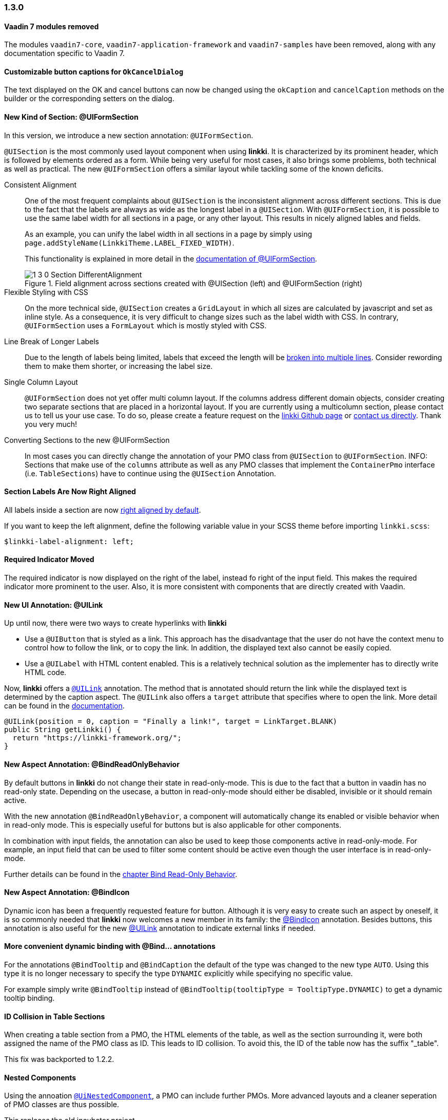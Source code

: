 :jbake-type: referenced
:jbake-status: referenced
:jbake-order: 0

// NO :source-dir: HERE, BECAUSE N&N NEEDS TO SHOW CODE AT IT'S TIME OF ORIGIN, NOT LINK TO CURRENT CODE
:images-folder-name: 01_releasenotes

=== 1.3.0

[role="api-change"]
==== Vaadin 7 modules removed

The modules `vaadin7-core`, `vaadin7-application-framework` and `vaadin7-samples` have been removed, along with any documentation specific to Vaadin 7.

==== Customizable button captions for `OkCancelDialog`

The text displayed on the OK and cancel buttons can now be changed using the `okCaption` and `cancelCaption` methods on the builder or the corresponding setters on the dialog.

==== New Kind of Section: @UIFormSection

In this version, we introduce a new section annotation: `@UIFormSection`.

`@UISection` is the most commonly used layout component when using *linkki*. It is characterized by its prominent header, which is followed by elements ordered as a form. While being very useful for most cases, it also brings some problems, both technical as well as practical. The new `@UIFormSection` offers a similar layout while tackling some of the known deficits.

Consistent Alignment:: One of the most frequent complaints about `@UISection` is the inconsistent alignment across different sections. This is due to the fact that the labels are always as wide as the longest label in a `@UISection`. With `@UIFormSection`, it is possible to use the same label width for all sections in a page, or any other layout. This results  in nicely aligned lables and fields.
+
As an example, you can unify the label width in all sections in a page by simply using `page.addStyleName(LinkkiTheme.LABEL_FIXED_WIDTH)`.
+
This functionality is explained in more detail in the <<formsection-label-width, documentation of @UIFormSection>>.
+
image::{images}{images-folder-name}/1_3_0_Section_DifferentAlignment.png[title="Field alignment across sections created with @UISection (left) and @UIFormSection (right)"] 

Flexible Styling with CSS:: On the more technical side, `@UISection` creates a `GridLayout` in which all sizes are calculated by javascript and set as inline style. As a consequence, it is very difficult to change sizes such as the label width with CSS. In contrary, `@UIFormSection` uses a `FormLayout` which is mostly styled with CSS. 

Line Break of Longer Labels:: Due to the length of labels being limited, labels that exceed the length will be <<formsection-label-width, broken into multiple lines>>. Consider rewording them to make them shorter, or increasing the label size.

Single Column Layout:: `@UIFormSection` does not yet offer multi column layout. If the columns address different domain objects, consider creating two separate sections that are placed in a horizontal layout. If you are currently using a multicolumn section, please contact us to tell us your use case. To do so, please create a feature request on the https://github.com/linkki-framework/linkki[linkki Github page] or mailto:info@faktorzehn.de[contact us directly]. Thank you very much!

Converting Sections to the new @UIFormSection:: In most cases you can directly change the annotation of your PMO class from `@UISection` to `@UIFormSection`. 
INFO: Sections that make use of the `columns` attribute as well as any PMO classes that implement the `ContainerPmo` interface (i.e. `TableSections`) have to continue using the `@UISection` Annotation.


[role="visual-change"]
==== Section Labels Are Now Right Aligned

All labels inside a section are now <<section-label-alignment, right aligned by default>>. 

If you want to keep the left alignment, define the following variable value in your SCSS theme before importing `linkki.scss`:

[source,css]
----
$linkki-label-alignment: left;
----

[role="visual-change"]
==== Required Indicator Moved

The required indicator is now displayed on the right of the label, instead fo right of the input field. This makes the required indicator more prominent to the user. Also, it is more consistent with components that are directly created with Vaadin. 

==== New UI Annotation: @UILink

Up until now, there were two ways to create hyperlinks with *linkki*

* Use a `@UIButton` that is styled as a link. This approach has the disadvantage that the user do not have the context menu to control how to follow the link, or to copy the link. In addition, the displayed text also cannot be easily copied.
* Use a `@UILabel` with HTML content enabled. This is a relatively technical solution as the implementer has to directly write HTML code.

Now, *linkki* offers a <<ui-link, `@UILink`>> annotation. The method that is annotated should return the link while the displayed text is determined by the caption aspect. The `@UILink` also offers a `target` attribute that specifies where to open the link. More detail can be found in the <<ui-link, documentation>>.

[source, java]
----
@UILink(position = 0, caption = "Finally a link!", target = LinkTarget.BLANK)
public String getLinkki() {
  return "https://linkki-framework.org/";
}
----

==== New Aspect Annotation: @BindReadOnlyBehavior

By default buttons in *linkki* do not change their state in read-only-mode. This is due to the fact that a button in vaadin has no read-only state. Depending on the usecase, a button in read-only-mode should either be disabled, invisible or it should remain active.

With the new annotation `@BindReadOnlyBehavior`, a component will automatically change its enabled or visible behavior when in read-only mode. This is especially useful for buttons but is also applicable for other components.

In combination with input fields, the annotation can also be used to keep those components active in read-only-mode. For example, an input field that can be used to filter some content should be active even though the user interface is in read-only-mode.

Further details can be found in the <<bind-read-only-behavior, chapter Bind Read-Only Behavior>>.

==== New Aspect Annotation: @BindIcon

Dynamic icon has been a frequently requested feature for button. Although it is very easy to create such an aspect by oneself, it is so commonly needed that *linkki* now welcomes a new member in its family: the <<bind-icon, @BindIcon>> annotation. Besides buttons, this annotation is also useful for the new <<ui-link, @UILink>> annotation to indicate external links if needed. 

==== More convenient dynamic binding with @Bind... annotations

For the annotations `@BindTooltip` and `@BindCaption` the default of the type was changed to the new type `AUTO`. Using this type it is no longer necessary to specify the type `DYNAMIC` explicitly while specifying no specific value.

For example simply write `@BindTooltip` instead of `@BindTooltip(tooltipType = TooltipType.DYNAMIC)` to get a dynamic tooltip binding.

==== ID Collision in Table Sections

When creating a table section from a PMO, the HTML elements of the table, as well as the section surrounding it, were both assigned the name of the PMO class as ID. This leads to ID collision. To avoid this, the ID of the table now has the suffix "_table".

This fix was backported to 1.2.2.

==== Nested Components

Using the annoation <<nested-pmos,`@UiNestedComponent`>>, a PMO can include further PMOs. More advanced layouts and a cleaner seperation of PMO classes are thus possible.

This replaces the old incubator project.

==== Update Vaadin to 8.12

linkki now uses Vaadin version 8.12.1 to include the latest bug fixes and patches. Have a look at the list of <<dependencies, dependencies>>.
